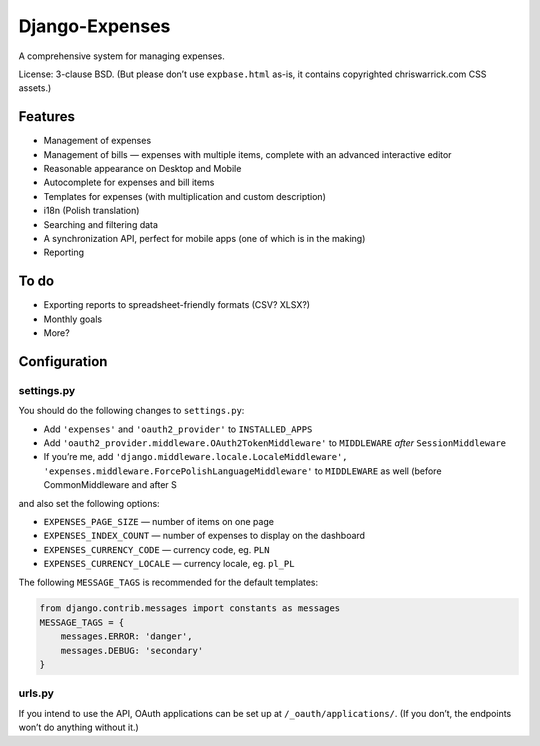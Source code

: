 ===============
Django-Expenses
===============

A comprehensive system for managing expenses.

License: 3-clause BSD. (But please don’t use ``expbase.html`` as-is, it contains
copyrighted chriswarrick.com CSS assets.)

Features
--------

* Management of expenses
* Management of bills — expenses with multiple items, complete with an advanced interactive editor
* Reasonable appearance on Desktop and Mobile
* Autocomplete for expenses and bill items
* Templates for expenses (with multiplication and custom description)
* i18n (Polish translation)
* Searching and filtering data
* A synchronization API, perfect for mobile apps (one of which is in the
  making)
* Reporting

To do
-----

* Exporting reports to spreadsheet-friendly formats (CSV? XLSX?)
* Monthly goals
* More?

Configuration
-------------

settings.py
~~~~~~~~~~~

You should do the following changes to ``settings.py``:

* Add ``'expenses'`` and ``'oauth2_provider'`` to ``INSTALLED_APPS``
* Add ``'oauth2_provider.middleware.OAuth2TokenMiddleware'`` to ``MIDDLEWARE``
  *after* ``SessionMiddleware``
* If you’re me, add ``'django.middleware.locale.LocaleMiddleware', 'expenses.middleware.ForcePolishLanguageMiddleware'``
  to ``MIDDLEWARE`` as well (before CommonMiddleware and after S

and also set the following options:

* ``EXPENSES_PAGE_SIZE`` — number of items on one page
* ``EXPENSES_INDEX_COUNT`` — number of expenses to display on the dashboard
* ``EXPENSES_CURRENCY_CODE`` — currency code, eg. ``PLN``
* ``EXPENSES_CURRENCY_LOCALE`` — currency locale, eg. ``pl_PL``

The following ``MESSAGE_TAGS`` is recommended for the default templates:

.. code:: python

   from django.contrib.messages import constants as messages
   MESSAGE_TAGS = {
       messages.ERROR: 'danger',
       messages.DEBUG: 'secondary'
   }


urls.py
~~~~~~~

.. code:: python
    urlpatterns = [
        # ...
        path('expenses/', include(expenses.urls)),
        path('__oauth__/', include('oauth2_provider.urls', namespace='oauth2_provider')),
    ]

If you intend to use the API, OAuth applications can be set up at
``/_oauth/applications/``. (If you don’t, the endpoints won’t do anything
without it.)
